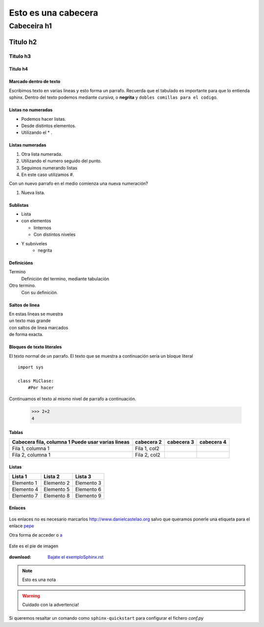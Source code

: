 ====================
Esto es una cabecera
====================

Cabeceira h1
************

Titulo h2
=========

Titulo h3
---------

Titulo h4
+++++++++

Marcado dentro de texto
+++++++++++++++++++++++

Escribimos texto en varias lineas y esto forma un parrafo.
Recuerda que el tabulado es importante para que lo entienda sphinx. Dentro del texto podemos
mediante *cursiva*, o **negrita**  y ``dobles comillas para el codigo``.

Listas no numeradas
+++++++++++++++++++
* Podemos hacer listas.
* Desde distintos elementos.
* Utilizando el * .

Listas numeradas
++++++++++++++++
1. Otra lista numerada.
2. Utilizando el numero seguido del punto.

#. Seguimos numerando listas
#. En este caso utilizamos #.

Con un nuevo parrafo en el medio comienza una nueva numeración?

#. Nueva lista.

Sublistas
+++++++++
* Lista
* con elementos

  * Iinternos
  * Con distintos niveles

* Y subniveles
   * negrita

Definicións
+++++++++++
Termino
  Definición del termino, mediante tabulación

Otro termino.
    Con su definición.

Saltos de linea
+++++++++++++++
| En estas lineas se muestra
| un texto mas grande
| con saltos de linea marcados
| de forma exacta.

Bloques de texto literales
++++++++++++++++++++++++++

El texto normal de un parrafo.
El texto que se muestra a continuación sería un bloque literal ::

    import sys

    class MiClase:
        #Por hacer

Continuamos el texto al mismo nivel de parrafo a continuación.

 >>> 2+2
 4

Tablas
++++++
+---------------------------+-------------+-------------+-------------+
| Cabecera fila, columna 1  | cabecera 2  | cabecera 3  | cabecera 4  |
| Puede usar varias lineas  |             |             |             |
+===========================+=============+=============+=============+
| Fila 1, columna 1         | Fila 1, col2|             |             |
+---------------------------+-------------+-------------+-------------+
| Fila 2, columna 1         | Fila 2, col2|             |             |
+---------------------------+-------------+-------------+-------------+

Listas
++++++

========== ========== ==========
Lista 1    Lista 2    Lista 3
========== ========== ==========
Elemento 1 Elemento 2 Elemento 3
Elemento 4 Elemento 5 Elemento 6
Elemento 7 Elemento 8 Elemento 9
========== ========== ==========

Enlaces
+++++++


 .. _a: link: http://www.danielcastelao.org/

Los enlaces no es necesario marcarlos http://www.danielcastelao.org salvo que queramos
ponerle una etiqueta para el enlace `pepe <http://www.danielcastelao.org/>`_

Otra forma de acceder o `a`_

.. figure:: _static/cabra.jpeg
    :align: center

    Este es el pie de imagen

:download: `Bajate el exemploSphinx.rst <source/exemploSphinx>`_

.. note::
    Esto es una nota

.. warning::
    Cuidado con la advertencia!

.. versionchanged::
    0.0.1

Si queremos resaltar un comando como ``sphinx-quickstart`` para configurar el fichero *conf.py*